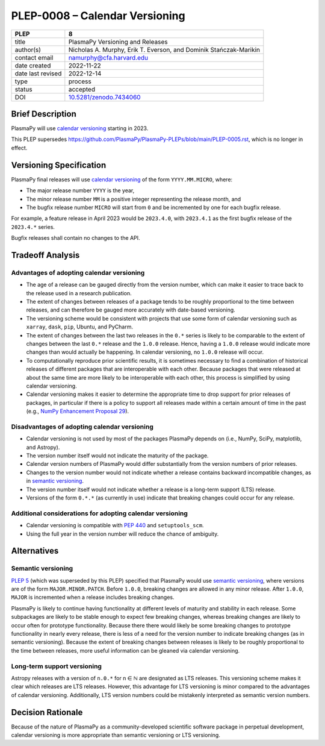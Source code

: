 PLEP-0008 – Calendar Versioning
===============================

+-------------------+--------------------------------------+
| PLEP              | 8                                    |
+===================+======================================+
| title             | PlasmaPy Versioning and Releases     |
+-------------------+--------------------------------------+
| author(s)         | Nicholas A. Murphy, Erik T. Everson, |
|                   | and Dominik Stańczak-Marikin         |
+-------------------+--------------------------------------+
| contact email     | namurphy@cfa.harvard.edu             |
+-------------------+--------------------------------------+
| date created      | 2022-11-22                           |
+-------------------+--------------------------------------+
| date last revised | 2022-12-14                           |
+-------------------+--------------------------------------+
| type              | process                              |
+-------------------+--------------------------------------+
| status            | accepted                             |
+-------------------+--------------------------------------+
| DOI               | `10.5281/zenodo.7434060`_            |
+-------------------+--------------------------------------+

Brief Description
-----------------

PlasmaPy will use `calendar versioning`_ starting in 2023.

This PLEP supersedes |PLEP 5|, which is no longer in effect.

Versioning Specification
------------------------

PlasmaPy final releases will use `calendar versioning`_ of the form
``YYYY.MM.MICRO``, where:

* The major release number ``YYYY`` is the year,
* The minor release number ``MM`` is a positive integer representing the
  release month, and
* The bugfix release number ``MICRO`` will start from ``0`` and be
  incremented by one for each bugfix release.

For example, a feature release in April 2023 would be ``2023.4.0``, with
``2023.4.1`` as the first bugfix release of the ``2023.4.*`` series.

Bugfix releases shall contain no changes to the API.

Tradeoff Analysis
-----------------

Advantages of adopting calendar versioning
~~~~~~~~~~~~~~~~~~~~~~~~~~~~~~~~~~~~~~~~~~

* The age of a release can be gauged directly from the version number,
  which can make it easier to trace back to the release used in a
  research publication.

* The extent of changes between releases of a package tends to be
  roughly proportional to the time between releases, and can therefore
  be gauged more accurately with date-based versioning.

* The versioning scheme would be consistent with projects that use some
  form of calendar versioning such as ``xarray``, ``dask``, ``pip``,
  Ubuntu, and PyCharm.

* The extent of changes between the last two releases in the ``0.*``
  series is likely to be comparable to the extent of changes between the
  last ``0.*`` release and the ``1.0.0`` release. Hence, having a
  ``1.0.0`` release would indicate more changes than would actually be
  happening. In calendar versioning, no ``1.0.0`` release will occur.

* To computationally reproduce prior scientific results, it is sometimes
  necessary to find a combination of historical releases of different
  packages that are interoperable with each other. Because packages that
  were released at about the same time are more likely to be
  interoperable with each other, this process is simplified by using
  calendar versioning.

* Calendar versioning makes it easier to determine the appropriate time
  to drop support for prior releases of packages, in particular if there
  is a policy to support all releases made within a certain amount of
  time in the past (e.g., `NumPy Enhancement Proposal 29`_).

Disadvantages of adopting calendar versioning
~~~~~~~~~~~~~~~~~~~~~~~~~~~~~~~~~~~~~~~~~~~~~

* Calendar versioning is not used by most of the packages PlasmaPy
  depends on (i.e., NumPy, SciPy, matplotlib, and Astropy).

* The version number itself would not indicate the maturity of the
  package.

* Calendar version numbers of PlasmaPy would differ substantially from
  the version numbers of prior releases.

* Changes to the version number would not indicate whether a release
  contains backward incompatible changes, as in `semantic versioning`_.

* The version number itself would not indicate whether a release is a
  long-term support (LTS) release.

* Versions of the form ``0.*.*`` (as currently in use) indicate that
  breaking changes could occur for any release.

Additional considerations for adopting calendar versioning
~~~~~~~~~~~~~~~~~~~~~~~~~~~~~~~~~~~~~~~~~~~~~~~~~~~~~~~~~~

* Calendar versioning is compatible with :pep:`440` and
  ``setuptools_scm``.

* Using the full year in the version number will reduce the chance of
  ambiguity.

Alternatives
------------

Semantic versioning
~~~~~~~~~~~~~~~~~~~

`PLEP 5`_ (which was superseded by this PLEP) specified that PlasmaPy
would use `semantic versioning`_, where versions are of the form
``MAJOR.MINOR.PATCH``. Before ``1.0.0``, breaking changes are allowed in
any minor release. After ``1.0.0``, ``MAJOR`` is incremented when a
release includes breaking changes.

PlasmaPy is likely to continue having functionality at different levels
of maturity and stability in each release. Some subpackages are likely
to be stable enough to expect few breaking changes, whereas breaking
changes are likely to occur often for prototype functionality. Because
there there would likely be some breaking changes to prototype
functionality in nearly every release, there is less of a need for the
version number to indicate breaking changes (as in semantic
versioning). Because the extent of breaking changes between releases
is likely to be roughly proportional to the time between releases, more
useful information can be gleaned via calendar versioning.

Long-term support versioning
~~~~~~~~~~~~~~~~~~~~~~~~~~~~

Astropy releases with a version of ``n.0.*`` for n ∈ ℕ are designated as
LTS releases. This versioning scheme makes it clear which releases are
LTS releases. However, this advantage for LTS versioning is minor
compared to the advantages of calendar versioning. Additionally, LTS
version numbers could be mistakenly interpreted as semantic version
numbers.

Decision Rationale
------------------

Because of the nature of PlasmaPy as a community-developed scientific
software package in perpetual development, calendar versioning is more
appropriate than semantic versioning or LTS versioning.

.. _`10.5281/zenodo.7434060`: https://doi.org/10.5281/zenodo.7434060
.. _calendar versioning: https://calver.org/
.. _plep 5: https://doi.org/10.5281/zenodo.1451975
.. _numpy enhancement proposal 29: https://numpy.org/neps/nep-0029-deprecation_policy.html
.. _semantic versioning: https://semver.org

.. |PLEP 5| replace:: https://github.com/PlasmaPy/PlasmaPy-PLEPs/blob/main/PLEP-0005.rst
